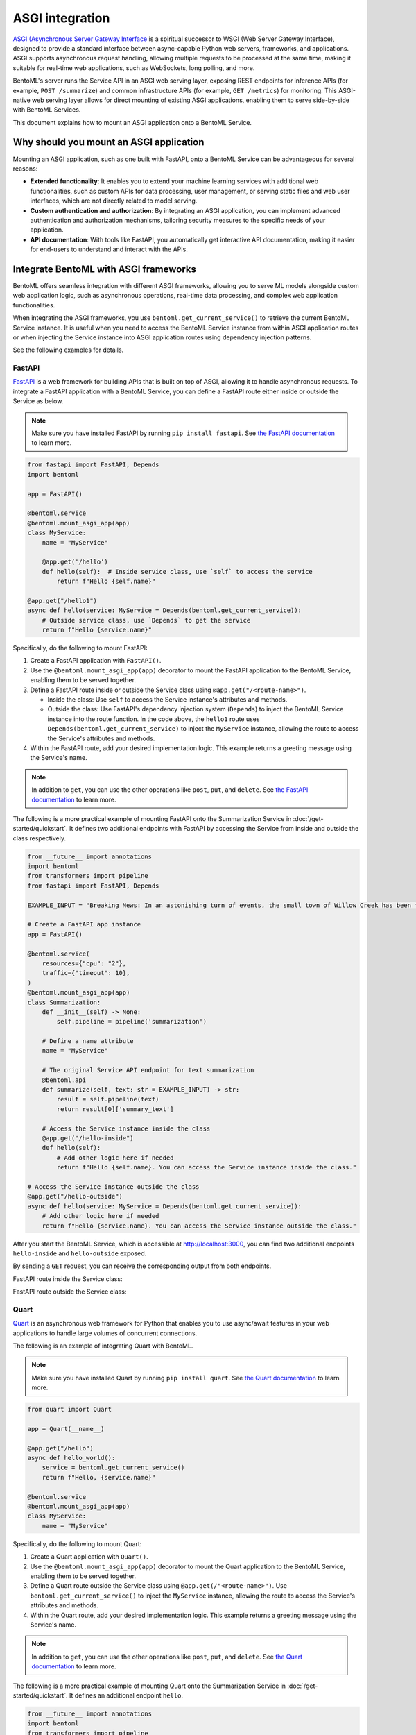================
ASGI integration
================

`ASGI (Asynchronous Server Gateway Interface <https://asgi.readthedocs.io/en/latest/>`_ is a spiritual successor to WSGI (Web Server Gateway Interface), designed to provide a standard interface between async-capable Python web servers, frameworks, and applications. ASGI supports asynchronous request handling, allowing multiple requests to be processed at the same time, making it suitable for real-time web applications, such as WebSockets, long polling, and more.

BentoML's server runs the Service API in an ASGI web serving layer, exposing REST endpoints for inference APIs (for example, ``POST /summarize``) and common infrastructure APIs (for example, ``GET /metrics``) for monitoring. This ASGI-native web serving layer allows for direct mounting of existing ASGI applications, enabling them to serve side-by-side with BentoML Services.

This document explains how to mount an ASGI application onto a BentoML Service.

Why should you mount an ASGI application
----------------------------------------

Mounting an ASGI application, such as one built with FastAPI, onto a BentoML Service can be advantageous for several reasons:

- **Extended functionality**: It enables you to extend your machine learning services with additional web functionalities, such as custom APIs for data processing, user management, or serving static files and web user interfaces, which are not directly related to model serving.
- **Custom authentication and authorization**: By integrating an ASGI application, you can implement advanced authentication and authorization mechanisms, tailoring security measures to the specific needs of your application.
- **API documentation**: With tools like FastAPI, you automatically get interactive API documentation, making it easier for end-users to understand and interact with the APIs.

Integrate BentoML with ASGI frameworks
--------------------------------------

BentoML offers seamless integration with different ASGI frameworks, allowing you to serve ML models alongside custom web application logic, such as asynchronous operations, real-time data processing, and complex web application functionalities.

When integrating the ASGI frameworks, you use ``bentoml.get_current_service()`` to retrieve the current BentoML Service instance. It is useful when you need to access the BentoML Service instance from within ASGI application routes or when injecting the Service instance into ASGI application routes using dependency injection patterns.

See the following examples for details.

FastAPI
^^^^^^^

`FastAPI <https://fastapi.tiangolo.com/>`_ is a web framework for building APIs that is built on top of ASGI, allowing it to handle asynchronous requests. To integrate a FastAPI application with a BentoML Service, you can define a FastAPI route either inside or outside the Service as below.

.. note::

   Make sure you have installed FastAPI by running ``pip install fastapi``. See `the FastAPI documentation <https://fastapi.tiangolo.com/tutorial/>`_ to learn more.

.. code-block:: python

    from fastapi import FastAPI, Depends
    import bentoml

    app = FastAPI()

    @bentoml.service
    @bentoml.mount_asgi_app(app)
    class MyService:
        name = "MyService"

        @app.get('/hello')
        def hello(self):  # Inside service class, use `self` to access the service
            return f"Hello {self.name}"

    @app.get("/hello1")
    async def hello(service: MyService = Depends(bentoml.get_current_service)):
        # Outside service class, use `Depends` to get the service
        return f"Hello {service.name}"

Specifically, do the following to mount FastAPI:

1. Create a FastAPI application with ``FastAPI()``.
2. Use the ``@bentoml.mount_asgi_app(app)`` decorator to mount the FastAPI application to the BentoML Service, enabling them to be served together.
3. Define a FastAPI route inside or outside the Service class using ``@app.get("/<route-name>")``.

   - Inside the class: Use ``self`` to access the Service instance's attributes and methods.
   - Outside the class: Use FastAPI's dependency injection system (``Depends``) to inject the BentoML Service instance into the route function. In the code above, the ``hello1`` route uses ``Depends(bentoml.get_current_service)`` to inject the ``MyService`` instance, allowing the route to access the Service's attributes and methods.

4. Within the FastAPI route, add your desired implementation logic. This example returns a greeting message using the Service's name.

.. note::

    In addition to ``get``, you can use the other operations like ``post``, ``put``, and ``delete``. See `the FastAPI documentation <https://fastapi.tiangolo.com/tutorial/first-steps/>`_ to learn more.

.. dropdown:: Design choice: Inside vs. Outside

    Accessing the BentoML Service instance both inside and outside the Service class offers flexibility in how you structure and interact with your Service logic and dependencies. The differences in accessing the BentoML Service instance in these contexts primarily relate to scope and the intended use cases.

    Inside the Service class

    - Direct access: Within the class defining a BentoML Service, you have direct access to ``self``, which represents the instance of the Service. This allows you to directly access its attributes and methods without injecting any dependency. It's the most straightforward way to use the Service's functionality from within its own definition.
    - Contextual use: Accessing the Service instance inside the class is typical for defining the Service's internal logic, such as setting up endpoints, performing operations with the model, and handling requests directly related to the Service's primary functionality.

    Outside the Service class

    - Dependency injection: Accessing the BentoML Service instance outside the class typically requires dependency injection mechanisms, such as the ``Depends`` function in FastAPI. This approach is necessary when you want to use the Service instance in other parts of your project.
    - Modular and decoupled design: This approach allows different components of your BentoML project to interact with the Service without being tightly integrated into its class definition. For example, your ML logic can be encapsulated within the BentoML Service, while other aspects, such as custom authentication, supplementary data processing, or additional REST endpoints, can be managed externally yet still interact with the Service as needed.

The following is a more practical example of mounting FastAPI onto the Summarization Service in :doc:`/get-started/quickstart`. It defines two additional endpoints with FastAPI by accessing the Service from inside and outside the class respectively.

.. code-block:: python

    from __future__ import annotations
    import bentoml
    from transformers import pipeline
    from fastapi import FastAPI, Depends

    EXAMPLE_INPUT = "Breaking News: In an astonishing turn of events, the small town of Willow Creek has been taken by storm as local resident Jerry Thompson's cat, Whiskers, performed what witnesses are calling a 'miraculous and gravity-defying leap.' Eyewitnesses report that Whiskers, an otherwise unremarkable tabby cat, jumped a record-breaking 20 feet into the air to catch a fly. The event, which took place in Thompson's backyard, is now being investigated by scientists for potential breaches in the laws of physics. Local authorities are considering a town festival to celebrate what is being hailed as 'The Leap of the Century."

    # Create a FastAPI app instance
    app = FastAPI()

    @bentoml.service(
        resources={"cpu": "2"},
        traffic={"timeout": 10},
    )
    @bentoml.mount_asgi_app(app)
    class Summarization:
        def __init__(self) -> None:
            self.pipeline = pipeline('summarization')

        # Define a name attribute
        name = "MyService"

        # The original Service API endpoint for text summarization
        @bentoml.api
        def summarize(self, text: str = EXAMPLE_INPUT) -> str:
            result = self.pipeline(text)
            return result[0]['summary_text']

        # Access the Service instance inside the class
        @app.get("/hello-inside")
        def hello(self):
            # Add other logic here if needed
            return f"Hello {self.name}. You can access the Service instance inside the class."

    # Access the Service instance outside the class
    @app.get("/hello-outside")
    async def hello(service: MyService = Depends(bentoml.get_current_service)):
        # Add other logic here if needed
        return f"Hello {service.name}. You can access the Service instance outside the class."

After you start the BentoML Service, which is accessible at `http://localhost:3000 <http://localhost:3000/>`_, you can find two additional endpoints ``hello-inside`` and ``hello-outside`` exposed.

.. image:: ../../_static/img/guides/asgi/two-asgi-fastapi-routes.png

By sending a ``GET`` request, you can receive the corresponding output from both endpoints.

FastAPI route inside the Service class:

.. image:: ../../_static/img/guides/asgi/inside-the-class.png

FastAPI route outside the Service class:

.. image:: ../../_static/img/guides/asgi/outside-the-class.png

Quart
^^^^^

`Quart <https://quart.palletsprojects.com/en/latest/index.html>`_ is an asynchronous web framework for Python that enables you to use async/await features in your web applications to handle large volumes of concurrent connections.

The following is an example of integrating Quart with BentoML.

.. note::

    Make sure you have installed Quart by running ``pip install quart``. See `the Quart documentation <https://quart.palletsprojects.com/en/latest/tutorials/installation.html>`_ to learn more.

.. code-block:: python

    from quart import Quart

    app = Quart(__name__)

    @app.get("/hello")
    async def hello_world():
        service = bentoml.get_current_service()
        return f"Hello, {service.name}"

    @bentoml.service
    @bentoml.mount_asgi_app(app)
    class MyService:
        name = "MyService"

Specifically, do the following to mount Quart:

1. Create a Quart application with ``Quart()``.
2. Use the ``@bentoml.mount_asgi_app(app)`` decorator to mount the Quart application to the BentoML Service, enabling them to be served together.
3. Define a Quart route outside the Service class using ``@app.get(/"<route-name>")``. Use ``bentoml.get_current_service()`` to inject the ``MyService`` instance, allowing the route to access the Service's attributes and methods.
4. Within the Quart route, add your desired implementation logic. This example returns a greeting message using the Service's name.

.. note::

    In addition to ``get``, you can use the other operations like ``post``, ``put``, and ``delete``. See `the Quart documentation <https://quart.palletsprojects.com/en/latest/tutorials/index.html>`_ to learn more.

The following is a more practical example of mounting Quart onto the Summarization Service in :doc:`/get-started/quickstart`. It defines an additional endpoint ``hello``.

.. code-block:: python

    from __future__ import annotations
    import bentoml
    from transformers import pipeline
    from quart import Quart

    EXAMPLE_INPUT = "Breaking News: In an astonishing turn of events, the small town of Willow Creek has been taken by storm as local resident Jerry Thompson's cat, Whiskers, performed what witnesses are calling a 'miraculous and gravity-defying leap.' Eyewitnesses report that Whiskers, an otherwise unremarkable tabby cat, jumped a record-breaking 20 feet into the air to catch a fly. The event, which took place in Thompson's backyard, is now being investigated by scientists for potential breaches in the laws of physics. Local authorities are considering a town festival to celebrate what is being hailed as 'The Leap of the Century."

    # Create a Quart app instance
    app = Quart(__name__)

    @app.get("/hello")
    async def hello_world():
        service = bentoml.get_current_service()
        # Add other logic here if needed
        return f"Hello, {service.name}"

    @bentoml.service(
        resources={"cpu": "2"},
        traffic={"timeout": 10},
    )
    @bentoml.mount_asgi_app(app)
    class Summarization:
        def __init__(self) -> None:
            self.pipeline = pipeline('summarization')

        # Define a name attribute
        name = "MyService"

        # The original Service API endpoint for text summarization
        @bentoml.api
        def summarize(self, text: str = EXAMPLE_INPUT) -> str:
            result = self.pipeline(text)
            return result[0]['summary_text']

After you start the BentoML Service, which is accessible at `http://localhost:3000 <http://localhost:3000/>`_, you can interact with the exposed endpoint ``hello``. For example:

.. code-block:: bash

    $ curl http://localhost:3000/hello

    Hello, MyService

.. note::

    Unlike FastAPI, Quart does not natively support the OpenAPI specification, so the endpoint is not displayed on the Swagger UI. You can use other ways to communicate with it, such as ``curl``.

Customize the prefix path
-------------------------

When mounting an ASGI tool onto a BentoML Service, it is possible to customize the route path by setting a prefix. This is useful for organizing your API endpoints and simplifying routing and namespace management.

To set a prefix path, simply set the ``path`` parameter in the decorator ``@bentoml.mount_asgi_app``. Here is a FastAPI example:

.. code-block:: python

    from fastapi import FastAPI, Depends
    import bentoml

    app = FastAPI()

    @bentoml.service
    @bentoml.mount_asgi_app(app, path="/fastapi") # Add the prefix here
    class MyService:
        name = "MyService"

        @app.get('/hello')  # This endpoint should be requested via "/fastapi/hello"
        def hello(self):
            return f"Hello {self.name}"

By specifying ``path="/fastapi"``, the entire FastAPI application is served under this prefix. This means all the routes defined within the FastAPI application will be accessible under ``/fastapi``. In this example, after you start this BentoML Service, you should interact with the ``/fastapi/hello`` endpoint.
